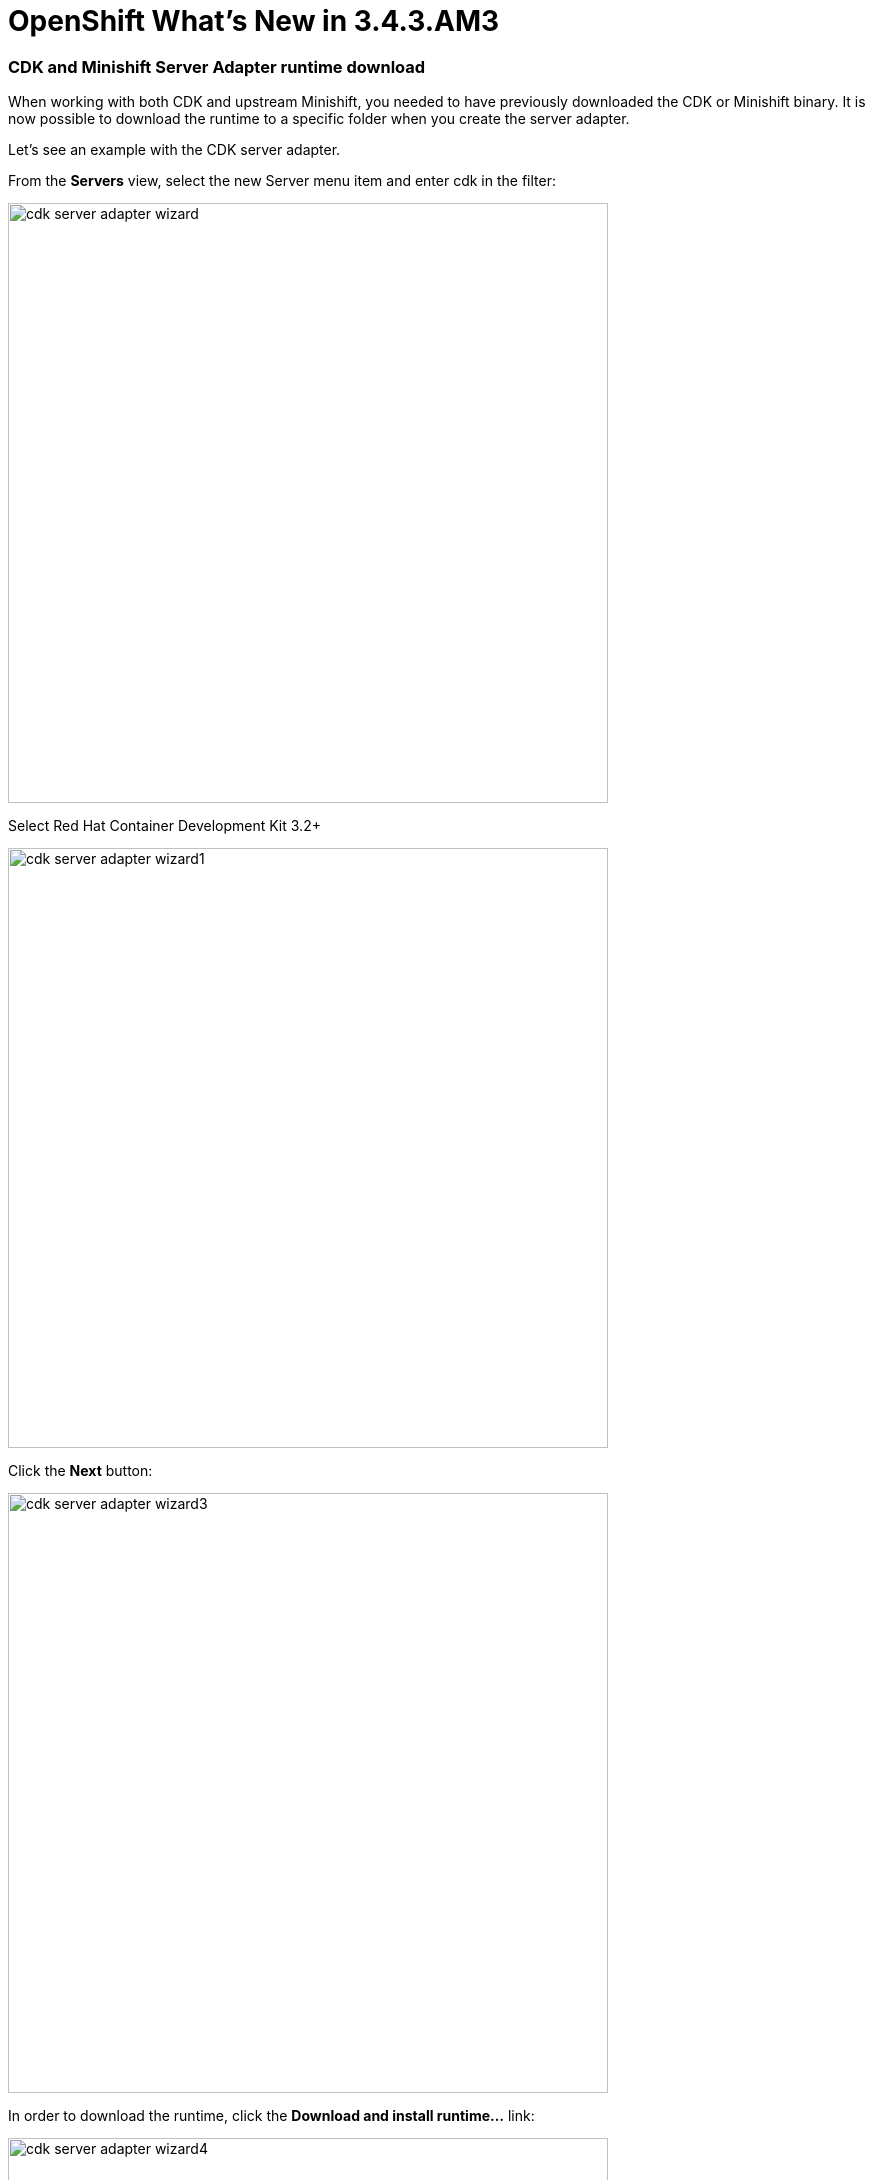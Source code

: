 = OpenShift What's New in 3.4.3.AM3
:page-layout: whatsnew
:page-component_id: openshift
:page-component_version: 4.5.3.AM3
:page-product_id: jbt_core
:page-product_version: 4.5.3.AM3
:page-include-previous: true

=== CDK and Minishift Server Adapter runtime download

When working with both CDK and upstream Minishift, you needed to have previously downloaded the CDK
or Minishift binary. It is now possible to download the runtime to a specific folder when you create
the server adapter.

Let's see an example with the CDK server adapter.

From the *Servers* view, select the new Server menu item and enter cdk in the filter:

image::./images/cdk-server-adapter-wizard.png[width=600]

Select Red Hat Container Development Kit 3.2+

image::./images/cdk-server-adapter-wizard1.png[width=600]

Click the *Next* button:

image::./images/cdk-server-adapter-wizard3.png[width=600]

In order to download the runtime, click the *Download and install runtime...* link:

image::./images/cdk-server-adapter-wizard4.png[width=600]

Select the version of the runtime you want to download

image::./images/cdk-server-adapter-wizard5.png[width=600]

Click the *Next* button:

image::./images/cdk-server-adapter-wizard6.png[width=600]

You need an account to download the CDK. If you already had configured credentials, select the one you
want to use. If you didn't, click the *Add* button to add your credentials.

image::./images/cdk-server-adapter-wizard7.png[width=600]

Click the *Next* button. Your credentials will be validated, and upon success, you must accept
the license agreement:

image::./images/cdk-server-adapter-wizard8.png[width=600]

Accept the license agreement and click the *Next* button:

image::./images/cdk-server-adapter-wizard9.png[width=600]

You can choose the folder where you want the runtime to be installed. Once you've set it,
click the *Finish* button:

The download of the runtime will be started and you should see the progression on the server adapter
wizard:

image::./images/cdk-server-adapter-wizard10.png[width=600]

Once the download is completed, you will notice that the *Minishift Binary* and *Username* fields have been filled:

image::./images/cdk-server-adapter-wizard11.png[width=600]

Click the *Finish* button to create the server adapter.

Please note that if it's the first time you install CDK, you must perform an initialization. In the *Servers* view, right click
the server and select the *Setup CDK* menu item:

image::./images/cdk-server-adapter-wizard12.png[width=600]


image::./images/cdk-server-adapter-wizard13.png[width=600]

related_jira::JBIDE-25753[]


